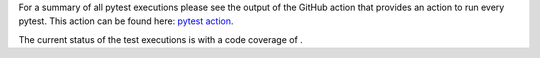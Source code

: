 For a summary of all pytest executions please see the output of the GitHub action
that provides an action to run every pytest.
This action can be found here:
`pytest action <https://github.com/Trustpoint-Project/trustpoint/actions/workflows/pytest.yml>`_.

The current status of the test executions is |pytest| with a code coverage of |codecoverage|.

.. |pytest| image:: https://github.com/TrustPoint-Project/trustpoint/actions/workflows/pytest.yml/badge.svg
    :alt: Pytest

.. |codecoverage| image:: https://codecov.io/gh/Trustpoint-Project/trustpoint/graph/badge.svg?token=0N31L1QWPE
    :alt: Coverage

